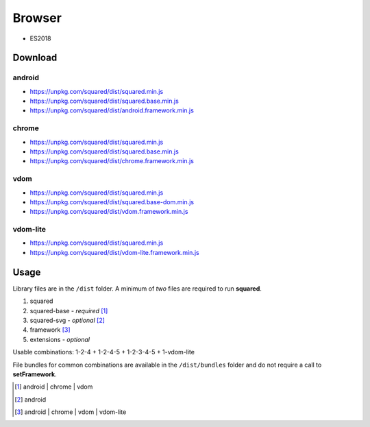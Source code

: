 =======
Browser
=======

* ES2018

Download
========

android
-------

* https://unpkg.com/squared/dist/squared.min.js
* https://unpkg.com/squared/dist/squared.base.min.js
* https://unpkg.com/squared/dist/android.framework.min.js

chrome
------

* https://unpkg.com/squared/dist/squared.min.js
* https://unpkg.com/squared/dist/squared.base.min.js
* https://unpkg.com/squared/dist/chrome.framework.min.js

vdom
----

* https://unpkg.com/squared/dist/squared.min.js
* https://unpkg.com/squared/dist/squared.base-dom.min.js
* https://unpkg.com/squared/dist/vdom.framework.min.js

.. _browser-download-vdom-lite:

vdom-lite
---------

* https://unpkg.com/squared/dist/squared.min.js
* https://unpkg.com/squared/dist/vdom-lite.framework.min.js

Usage
=====

Library files are in the ``/dist`` folder. A minimum of *two* files are required to run **squared**.

#. squared
#. squared-base - *required* [#]_
#. squared-svg - *optional* [#]_
#. framework [#]_
#. extensions - *optional*

Usable combinations: 1-2-4 + 1-2-4-5 + 1-2-3-4-5 + 1-vdom-lite

File bundles for common combinations are available in the ``/dist/bundles`` folder and do not require a call to **setFramework**.

.. [#] android | chrome | vdom
.. [#] android
.. [#] android | chrome | vdom | vdom-lite